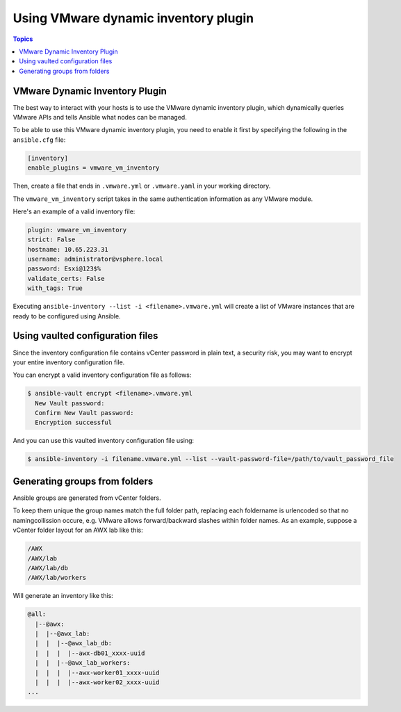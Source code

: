 .. _vmware_ansible_inventory:

*************************************
Using VMware dynamic inventory plugin
*************************************

.. contents:: Topics

VMware Dynamic Inventory Plugin
===============================


The best way to interact with your hosts is to use the VMware dynamic inventory plugin, which dynamically queries VMware APIs and
tells Ansible what nodes can be managed.

To be able to use this VMware dynamic inventory plugin, you need to enable it first by specifying the following in the ``ansible.cfg`` file:

.. code-block:: ini

  [inventory]
  enable_plugins = vmware_vm_inventory

Then, create a file that ends in ``.vmware.yml`` or ``.vmware.yaml`` in your working directory.

The ``vmware_vm_inventory`` script takes in the same authentication information as any VMware module.

Here's an example of a valid inventory file:

.. code-block:: yaml

    plugin: vmware_vm_inventory
    strict: False
    hostname: 10.65.223.31
    username: administrator@vsphere.local
    password: Esxi@123$%
    validate_certs: False
    with_tags: True


Executing ``ansible-inventory --list -i <filename>.vmware.yml`` will create a list of VMware instances that are ready to be configured using Ansible.

Using vaulted configuration files
=================================

Since the inventory configuration file contains vCenter password in plain text, a security risk, you may want to
encrypt your entire inventory configuration file.

You can encrypt a valid inventory configuration file as follows:

.. code-block:: bash

    $ ansible-vault encrypt <filename>.vmware.yml
      New Vault password:
      Confirm New Vault password:
      Encryption successful

And you can use this vaulted inventory configuration file using:

.. code-block:: bash

    $ ansible-inventory -i filename.vmware.yml --list --vault-password-file=/path/to/vault_password_file

Generating groups from folders
==============================

Ansible groups are generated from vCenter folders.

To keep them unique the group names match the full folder path, replacing each foldername is urlencoded so that no namingcollission occure, e.g. VMware allows forward/backward slashes within folder names.
As an example, suppose a vCenter folder layout for an AWX lab like this:

.. code-block:: text

    /AWX
    /AWX/lab
    /AWX/lab/db
    /AWX/lab/workers

Will generate an inventory like this:

.. code-block:: text

    @all:
      |--@awx:
      |  |--@awx_lab:
      |  |  |--@awx_lab_db:
      |  |  |  |--awx-db01_xxxx-uuid
      |  |  |--@awx_lab_workers:
      |  |  |  |--awx-worker01_xxxx-uuid
      |  |  |  |--awx-worker02_xxxx-uuid
    ...

.. seealso::

    `pyVmomi <https://github.com/vmware/pyvmomi>`_
        The GitHub Page of pyVmomi
    `pyVmomi Issue Tracker <https://github.com/vmware/pyvmomi/issues>`_
        The issue tracker for the pyVmomi project
    :ref:`working_with_playbooks`
        An introduction to playbooks
    :ref:`playbooks_vault`
        Using Vault in playbooks

